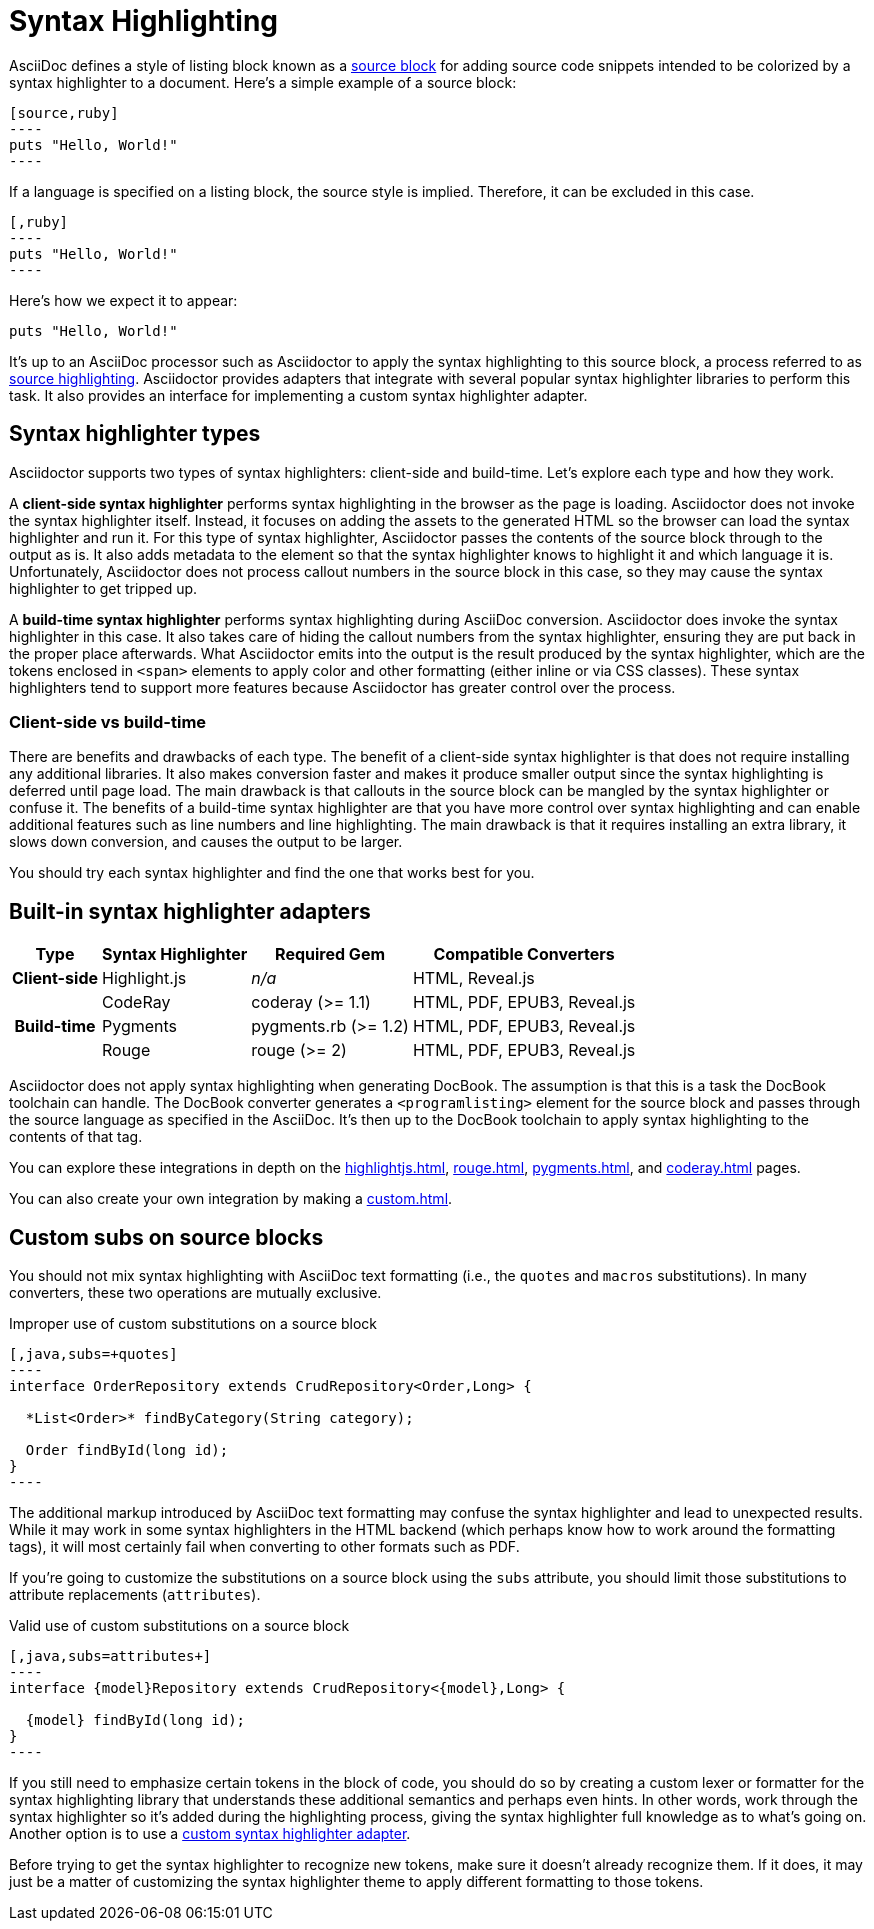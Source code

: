 = Syntax Highlighting

AsciiDoc defines a style of listing block known as a xref:asciidoc:verbatim:source-blocks.adoc[source block] for adding source code snippets intended to be colorized by a syntax highlighter to a document.
Here's a simple example of a source block:

[source,asciidoc]
....
[source,ruby]
----
puts "Hello, World!"
----
....

If a language is specified on a listing block, the source style is implied.
Therefore, it can be excluded in this case.

[source,asciidoc]
....
[,ruby]
----
puts "Hello, World!"
----
....

Here's how we expect it to appear:

[,ruby]
----
puts "Hello, World!"
----

It's up to an AsciiDoc processor such as Asciidoctor to apply the syntax highlighting to this source block, a process referred to as xref:asciidoc:verbatim:source-highlighter.adoc[source highlighting].
Asciidoctor provides adapters that integrate with several popular syntax highlighter libraries to perform this task.
It also provides an interface for implementing a custom syntax highlighter adapter.

== Syntax highlighter types

Asciidoctor supports two types of syntax highlighters: client-side and build-time.
Let's explore each type and how they work.

A [.term]*client-side syntax highlighter* performs syntax highlighting in the browser as the page is loading.
Asciidoctor does not invoke the syntax highlighter itself.
Instead, it focuses on adding the assets to the generated HTML so the browser can load the syntax highlighter and run it.
For this type of syntax highlighter, Asciidoctor passes the contents of the source block through to the output as is.
It also adds metadata to the element so that the syntax highlighter knows to highlight it and which language it is.
Unfortunately, Asciidoctor does not process callout numbers in the source block in this case, so they may cause the syntax highlighter to get tripped up.

A [.term]*build-time syntax highlighter* performs syntax highlighting during AsciiDoc conversion.
Asciidoctor does invoke the syntax highlighter in this case.
It also takes care of hiding the callout numbers from the syntax highlighter, ensuring they are put back in the proper place afterwards.
What Asciidoctor emits into the output is the result produced by the syntax highlighter, which are the tokens enclosed in `<span>` elements to apply color and other formatting (either inline or via CSS classes).
These syntax highlighters tend to support more features because Asciidoctor has greater control over the process.

=== Client-side vs build-time

There are benefits and drawbacks of each type.
The benefit of a client-side syntax highlighter is that does not require installing any additional libraries.
It also makes conversion faster and makes it produce smaller output since the syntax highlighting is deferred until page load.
The main drawback is that callouts in the source block can be mangled by the syntax highlighter or confuse it.
The benefits of a build-time syntax highlighter are that you have more control over syntax highlighting and can enable additional features such as line numbers and line highlighting.
The main drawback is that it requires installing an extra library, it slows down conversion, and causes the output to be larger.

You should try each syntax highlighter and find the one that works best for you.

== Built-in syntax highlighter adapters

[%autowidth]
|===
|Type |Syntax Highlighter |Required Gem |Compatible Converters

h|Client-side

|Highlight.js
|_n/a_
|HTML, Reveal.js

.3+h|Build-time

|CodeRay
|coderay (>= 1.1)
|HTML, PDF, EPUB3, Reveal.js

|Pygments
|pygments.rb (>= 1.2)
|HTML, PDF, EPUB3, Reveal.js

|Rouge
|rouge (>= 2)
|HTML, PDF, EPUB3, Reveal.js
|===

Asciidoctor does not apply syntax highlighting when generating DocBook.
The assumption is that this is a task the DocBook toolchain can handle.
The DocBook converter generates a `<programlisting>` element for the source block and passes through the source language as specified in the AsciiDoc.
It's then up to the DocBook toolchain to apply syntax highlighting to the contents of that tag.

You can explore these integrations in depth on the xref:highlightjs.adoc[], xref:rouge.adoc[], xref:pygments.adoc[], and xref:coderay.adoc[] pages.

You can also create your own integration by making a xref:custom.adoc[].

== Custom subs on source blocks

You should not mix syntax highlighting with AsciiDoc text formatting (i.e., the `quotes` and `macros` substitutions).
In many converters, these two operations are mutually exclusive.

.Improper use of custom substitutions on a source block
[source,asciidoc]
....
[,java,subs=+quotes]
----
interface OrderRepository extends CrudRepository<Order,Long> {

  *List<Order>* findByCategory(String category);

  Order findById(long id);
}
----
....

The additional markup introduced by AsciiDoc text formatting may confuse the syntax highlighter and lead to unexpected results.
While it may work in some syntax highlighters in the HTML backend (which perhaps know how to work around the formatting tags), it will most certainly fail when converting to other formats such as PDF.

If you're going to customize the substitutions on a source block using the `subs` attribute, you should limit those substitutions to attribute replacements (`attributes`).

.Valid use of custom substitutions on a source block
[source,asciidoc]
....
[,java,subs=attributes+]
----
interface {model}Repository extends CrudRepository<{model},Long> {

  {model} findById(long id);
}
----
....

If you still need to emphasize certain tokens in the block of code, you should do so by creating a custom lexer or formatter for the syntax highlighting library that understands these additional semantics and perhaps even hints.
In other words, work through the syntax highlighter so it's added during the highlighting process, giving the syntax highlighter full knowledge as to what's going on.
Another option is to use a xref:custom.adoc[custom syntax highlighter adapter].

Before trying to get the syntax highlighter to recognize new tokens, make sure it doesn't already recognize them.
If it does, it may just be a matter of customizing the syntax highlighter theme to apply different formatting to those tokens.
